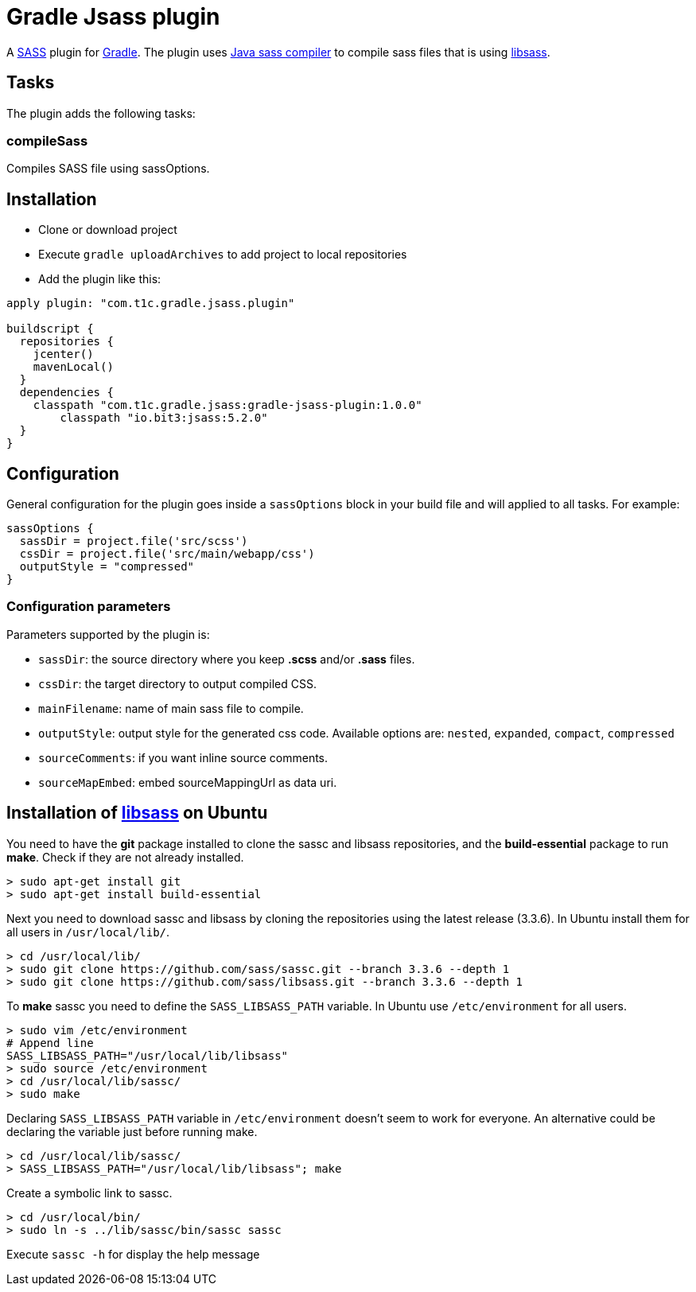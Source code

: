 = Gradle Jsass plugin

A http://sass-lang.com/[SASS] plugin for http://gradle.org/[Gradle]. The plugin uses https://github.com/bit3/jsass/[Java sass compiler] to compile sass files that is using https://github.com/sass/libsass/[libsass].

== Tasks

The plugin adds the following tasks:

=== compileSass

Compiles SASS file using sassOptions.

== Installation

* Clone or download project 
* Execute `gradle uploadArchives` to add project to local repositories
* Add the plugin like this:

[code, lang=groovy]
----
apply plugin: "com.t1c.gradle.jsass.plugin"

buildscript {
  repositories {
    jcenter()
    mavenLocal()
  }
  dependencies {
    classpath "com.t1c.gradle.jsass:gradle-jsass-plugin:1.0.0"
	classpath "io.bit3:jsass:5.2.0"
  }
}
----

== Configuration

General configuration for the plugin goes inside a `sassOptions` block in your build file and will applied to all tasks. For example:

[code, lang=groovy]
----
sassOptions {
  sassDir = project.file('src/scss')
  cssDir = project.file('src/main/webapp/css')
  outputStyle = "compressed"
}
----

=== Configuration parameters

Parameters supported by the plugin is:

* `sassDir`: the source directory where you keep *.scss* and/or *.sass* files.
* `cssDir`: the target directory to output compiled CSS.
* `mainFilename`: name of main sass file to compile.
* `outputStyle`: output style for the generated css code. Available options are: `nested`, `expanded`, `compact`, `compressed` 
* `sourceComments`: if you want inline source comments.
* `sourceMapEmbed`: embed sourceMappingUrl as data uri.

== Installation of https://github.com/sass/libsass/[libsass] on Ubuntu

You need to have the *git* package installed to clone the sassc and libsass repositories, and the *build-essential* package to run *make*. Check if they are not already installed.

[code]
----
> sudo apt-get install git
> sudo apt-get install build-essential
----

Next you need to download sassc and libsass by cloning the repositories using the latest release (3.3.6). In Ubuntu install them for all users in `/usr/local/lib/`.

[code]
----
> cd /usr/local/lib/
> sudo git clone https://github.com/sass/sassc.git --branch 3.3.6 --depth 1
> sudo git clone https://github.com/sass/libsass.git --branch 3.3.6 --depth 1
----

To *make* sassc you need to define the `SASS_LIBSASS_PATH` variable. In Ubuntu use `/etc/environment` for all users.

[code]
----
> sudo vim /etc/environment
# Append line
SASS_LIBSASS_PATH="/usr/local/lib/libsass"
> sudo source /etc/environment
> cd /usr/local/lib/sassc/
> sudo make
----

Declaring `SASS_LIBSASS_PATH` variable in `/etc/environment` doesn’t seem to work for everyone. An alternative could be declaring the variable just before running make.

[code]
----
> cd /usr/local/lib/sassc/
> SASS_LIBSASS_PATH="/usr/local/lib/libsass"; make
----

Create a symbolic link to sassc.

[code]
----
> cd /usr/local/bin/
> sudo ln -s ../lib/sassc/bin/sassc sassc
----

Execute `sassc -h` for display the help message


